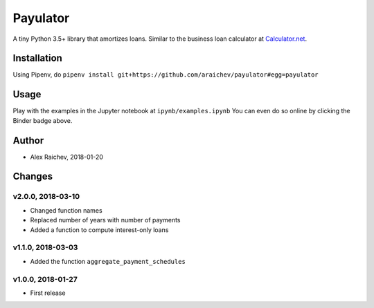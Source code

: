 Payulator
****************
.. image:: http://mybinder.org/badge.svg
    :target: http://mybinder.org:/repo/araichev/payulator

.. image:: https://travis-ci.org/araichev/payulator.svg?branch=master
    :target: https://travis-ci.org/araichev/payulator

A tiny Python 3.5+ library that amortizes loans.
Similar to the business loan calculator at `Calculator.net <https://www.calculator.net/business-loan-calculator.html>`_.


Installation
=============
Using Pipenv, do ``pipenv install git+https://github.com/araichev/payulator#egg=payulator``


Usage
=====
Play with the examples in the Jupyter notebook at ``ipynb/examples.ipynb``
You can even do so online by clicking the Binder badge above.


Author
=======
- Alex Raichev, 2018-01-20


Changes
=======

v2.0.0, 2018-03-10
-------------------
- Changed function names
- Replaced number of years with number of payments
- Added a function to compute interest-only loans


v1.1.0, 2018-03-03
-------------------
- Added the function ``aggregate_payment_schedules``


v1.0.0, 2018-01-27
-------------------
- First release
